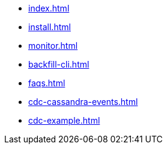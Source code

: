 * xref:index.adoc[]
* xref:install.adoc[]
* xref:monitor.adoc[]
* xref:backfill-cli.adoc[]
* xref:faqs.adoc[]
* xref:cdc-cassandra-events.adoc[]
* xref:cdc-example.adoc[]
